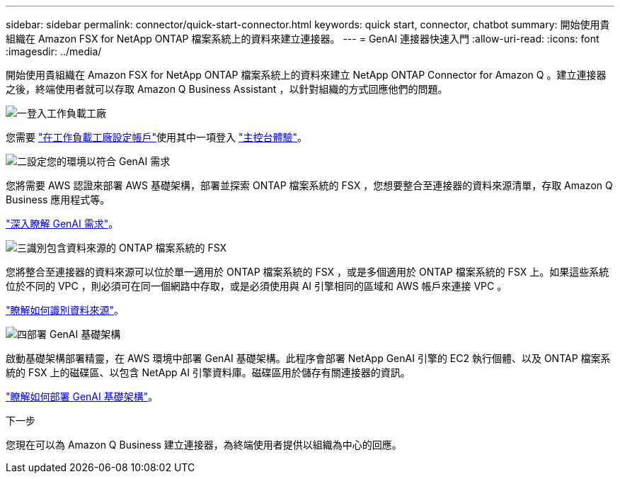 ---
sidebar: sidebar 
permalink: connector/quick-start-connector.html 
keywords: quick start, connector, chatbot 
summary: 開始使用貴組織在 Amazon FSX for NetApp ONTAP 檔案系統上的資料來建立連接器。 
---
= GenAI 連接器快速入門
:allow-uri-read: 
:icons: font
:imagesdir: ../media/


[role="lead"]
開始使用貴組織在 Amazon FSX for NetApp ONTAP 檔案系統上的資料來建立 NetApp ONTAP Connector for Amazon Q 。建立連接器之後，終端使用者就可以存取 Amazon Q Business Assistant ，以針對組織的方式回應他們的問題。

.image:https://raw.githubusercontent.com/NetAppDocs/common/main/media/number-1.png["一"]登入工作負載工廠
[role="quick-margin-para"]
您需要 https://docs.netapp.com/us-en/workload-setup-admin/sign-up-saas.html["在工作負載工廠設定帳戶"^]使用其中一項登入 https://docs.netapp.com/us-en/workload-setup-admin/console-experiences.html["主控台體驗"^]。

.image:https://raw.githubusercontent.com/NetAppDocs/common/main/media/number-2.png["二"]設定您的環境以符合 GenAI 需求
[role="quick-margin-para"]
您將需要 AWS 認證來部署 AWS 基礎架構，部署並探索 ONTAP 檔案系統的 FSX ，您想要整合至連接器的資料來源清單，存取 Amazon Q Business 應用程式等。

[role="quick-margin-para"]
link:requirements-connector.html["深入瞭解 GenAI 需求"^]。

.image:https://raw.githubusercontent.com/NetAppDocs/common/main/media/number-3.png["三"]識別包含資料來源的 ONTAP 檔案系統的 FSX
[role="quick-margin-para"]
您將整合至連接器的資料來源可以位於單一適用於 ONTAP 檔案系統的 FSX ，或是多個適用於 ONTAP 檔案系統的 FSX 上。如果這些系統位於不同的 VPC ，則必須可在同一個網路中存取，或是必須使用與 AI 引擎相同的區域和 AWS 帳戶來連接 VPC 。

[role="quick-margin-para"]
link:identify-data-sources-connector.html["瞭解如何識別資料來源"^]。

.image:https://raw.githubusercontent.com/NetAppDocs/common/main/media/number-4.png["四"]部署 GenAI 基礎架構
[role="quick-margin-para"]
啟動基礎架構部署精靈，在 AWS 環境中部署 GenAI 基礎架構。此程序會部署 NetApp GenAI 引擎的 EC2 執行個體、以及 ONTAP 檔案系統的 FSX 上的磁碟區、以包含 NetApp AI 引擎資料庫。磁碟區用於儲存有關連接器的資訊。

[role="quick-margin-para"]
link:deploy-infrastructure.html["瞭解如何部署 GenAI 基礎架構"^]。

.下一步
您現在可以為 Amazon Q Business 建立連接器，為終端使用者提供以組織為中心的回應。
